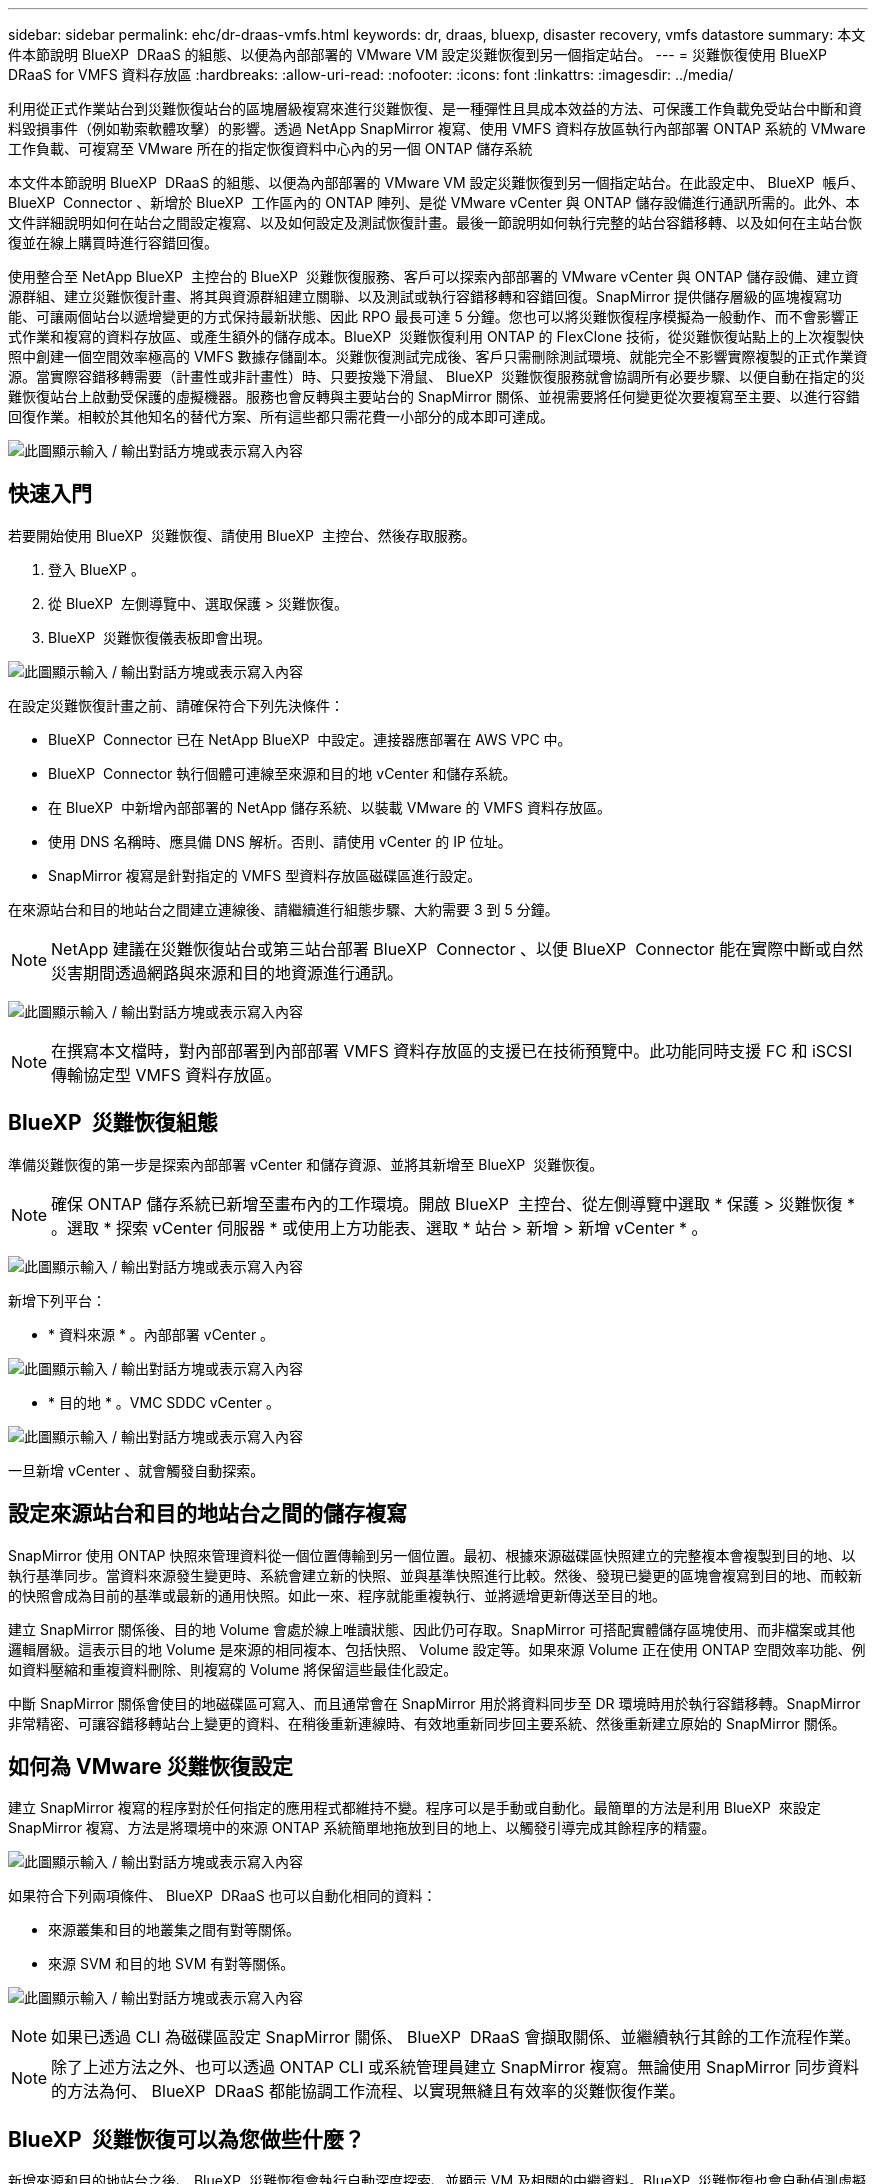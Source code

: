 ---
sidebar: sidebar 
permalink: ehc/dr-draas-vmfs.html 
keywords: dr, draas, bluexp, disaster recovery, vmfs datastore 
summary: 本文件本節說明 BlueXP  DRaaS 的組態、以便為內部部署的 VMware VM 設定災難恢復到另一個指定站台。 
---
= 災難恢復使用 BlueXP  DRaaS for VMFS 資料存放區
:hardbreaks:
:allow-uri-read: 
:nofooter: 
:icons: font
:linkattrs: 
:imagesdir: ../media/


[role="lead"]
利用從正式作業站台到災難恢復站台的區塊層級複寫來進行災難恢復、是一種彈性且具成本效益的方法、可保護工作負載免受站台中斷和資料毀損事件（例如勒索軟體攻擊）的影響。透過 NetApp SnapMirror 複寫、使用 VMFS 資料存放區執行內部部署 ONTAP 系統的 VMware 工作負載、可複寫至 VMware 所在的指定恢復資料中心內的另一個 ONTAP 儲存系統

本文件本節說明 BlueXP  DRaaS 的組態、以便為內部部署的 VMware VM 設定災難恢復到另一個指定站台。在此設定中、 BlueXP  帳戶、 BlueXP  Connector 、新增於 BlueXP  工作區內的 ONTAP 陣列、是從 VMware vCenter 與 ONTAP 儲存設備進行通訊所需的。此外、本文件詳細說明如何在站台之間設定複寫、以及如何設定及測試恢復計畫。最後一節說明如何執行完整的站台容錯移轉、以及如何在主站台恢復並在線上購買時進行容錯回復。

使用整合至 NetApp BlueXP  主控台的 BlueXP  災難恢復服務、客戶可以探索內部部署的 VMware vCenter 與 ONTAP 儲存設備、建立資源群組、建立災難恢復計畫、將其與資源群組建立關聯、以及測試或執行容錯移轉和容錯回復。SnapMirror 提供儲存層級的區塊複寫功能、可讓兩個站台以遞增變更的方式保持最新狀態、因此 RPO 最長可達 5 分鐘。您也可以將災難恢復程序模擬為一般動作、而不會影響正式作業和複寫的資料存放區、或產生額外的儲存成本。BlueXP  災難恢復利用 ONTAP 的 FlexClone 技術，從災難恢復站點上的上次複製快照中創建一個空間效率極高的 VMFS 數據存儲副本。災難恢復測試完成後、客戶只需刪除測試環境、就能完全不影響實際複製的正式作業資源。當實際容錯移轉需要（計畫性或非計畫性）時、只要按幾下滑鼠、 BlueXP  災難恢復服務就會協調所有必要步驟、以便自動在指定的災難恢復站台上啟動受保護的虛擬機器。服務也會反轉與主要站台的 SnapMirror 關係、並視需要將任何變更從次要複寫至主要、以進行容錯回復作業。相較於其他知名的替代方案、所有這些都只需花費一小部分的成本即可達成。

image:dr-draas-vmfs-image0.png["此圖顯示輸入 / 輸出對話方塊或表示寫入內容"]



== 快速入門

若要開始使用 BlueXP  災難恢復、請使用 BlueXP  主控台、然後存取服務。

. 登入 BlueXP 。
. 從 BlueXP  左側導覽中、選取保護 > 災難恢復。
. BlueXP  災難恢復儀表板即會出現。


image:dr-draas-vmfs-image1.png["此圖顯示輸入 / 輸出對話方塊或表示寫入內容"]

在設定災難恢復計畫之前、請確保符合下列先決條件：

* BlueXP  Connector 已在 NetApp BlueXP  中設定。連接器應部署在 AWS VPC 中。
* BlueXP  Connector 執行個體可連線至來源和目的地 vCenter 和儲存系統。
* 在 BlueXP  中新增內部部署的 NetApp 儲存系統、以裝載 VMware 的 VMFS 資料存放區。
* 使用 DNS 名稱時、應具備 DNS 解析。否則、請使用 vCenter 的 IP 位址。
* SnapMirror 複寫是針對指定的 VMFS 型資料存放區磁碟區進行設定。


在來源站台和目的地站台之間建立連線後、請繼續進行組態步驟、大約需要 3 到 5 分鐘。


NOTE: NetApp 建議在災難恢復站台或第三站台部署 BlueXP  Connector 、以便 BlueXP  Connector 能在實際中斷或自然災害期間透過網路與來源和目的地資源進行通訊。

image:dr-draas-vmfs-image2.png["此圖顯示輸入 / 輸出對話方塊或表示寫入內容"]


NOTE: 在撰寫本文檔時，對內部部署到內部部署 VMFS 資料存放區的支援已在技術預覽中。此功能同時支援 FC 和 iSCSI 傳輸協定型 VMFS 資料存放區。



== BlueXP  災難恢復組態

準備災難恢復的第一步是探索內部部署 vCenter 和儲存資源、並將其新增至 BlueXP  災難恢復。


NOTE: 確保 ONTAP 儲存系統已新增至畫布內的工作環境。開啟 BlueXP  主控台、從左側導覽中選取 * 保護 > 災難恢復 * 。選取 * 探索 vCenter 伺服器 * 或使用上方功能表、選取 * 站台 > 新增 > 新增 vCenter * 。

image:dr-draas-vmfs-image3.png["此圖顯示輸入 / 輸出對話方塊或表示寫入內容"]

新增下列平台：

* * 資料來源 * 。內部部署 vCenter 。


image:dr-draas-vmfs-image4.png["此圖顯示輸入 / 輸出對話方塊或表示寫入內容"]

* * 目的地 * 。VMC SDDC vCenter 。


image:dr-draas-vmfs-image5.png["此圖顯示輸入 / 輸出對話方塊或表示寫入內容"]

一旦新增 vCenter 、就會觸發自動探索。



== 設定來源站台和目的地站台之間的儲存複寫

SnapMirror 使用 ONTAP 快照來管理資料從一個位置傳輸到另一個位置。最初、根據來源磁碟區快照建立的完整複本會複製到目的地、以執行基準同步。當資料來源發生變更時、系統會建立新的快照、並與基準快照進行比較。然後、發現已變更的區塊會複寫到目的地、而較新的快照會成為目前的基準或最新的通用快照。如此一來、程序就能重複執行、並將遞增更新傳送至目的地。

建立 SnapMirror 關係後、目的地 Volume 會處於線上唯讀狀態、因此仍可存取。SnapMirror 可搭配實體儲存區塊使用、而非檔案或其他邏輯層級。這表示目的地 Volume 是來源的相同複本、包括快照、 Volume 設定等。如果來源 Volume 正在使用 ONTAP 空間效率功能、例如資料壓縮和重複資料刪除、則複寫的 Volume 將保留這些最佳化設定。

中斷 SnapMirror 關係會使目的地磁碟區可寫入、而且通常會在 SnapMirror 用於將資料同步至 DR 環境時用於執行容錯移轉。SnapMirror 非常精密、可讓容錯移轉站台上變更的資料、在稍後重新連線時、有效地重新同步回主要系統、然後重新建立原始的 SnapMirror 關係。



== 如何為 VMware 災難恢復設定

建立 SnapMirror 複寫的程序對於任何指定的應用程式都維持不變。程序可以是手動或自動化。最簡單的方法是利用 BlueXP  來設定 SnapMirror 複寫、方法是將環境中的來源 ONTAP 系統簡單地拖放到目的地上、以觸發引導完成其餘程序的精靈。

image:dr-draas-vmfs-image6.png["此圖顯示輸入 / 輸出對話方塊或表示寫入內容"]

如果符合下列兩項條件、 BlueXP  DRaaS 也可以自動化相同的資料：

* 來源叢集和目的地叢集之間有對等關係。
* 來源 SVM 和目的地 SVM 有對等關係。


image:dr-draas-vmfs-image7.png["此圖顯示輸入 / 輸出對話方塊或表示寫入內容"]


NOTE: 如果已透過 CLI 為磁碟區設定 SnapMirror 關係、 BlueXP  DRaaS 會擷取關係、並繼續執行其餘的工作流程作業。


NOTE: 除了上述方法之外、也可以透過 ONTAP CLI 或系統管理員建立 SnapMirror 複寫。無論使用 SnapMirror 同步資料的方法為何、 BlueXP  DRaaS 都能協調工作流程、以實現無縫且有效率的災難恢復作業。



== BlueXP  災難恢復可以為您做些什麼？

新增來源和目的地站台之後、 BlueXP  災難恢復會執行自動深度探索、並顯示 VM 及相關的中繼資料。BlueXP  災難恢復也會自動偵測虛擬機器所使用的網路和連接埠群組、並填入這些群組。

image:dr-draas-vmfs-image8.png["此圖顯示輸入 / 輸出對話方塊或表示寫入內容"]

新增站台之後、 VM 就可以分組到資源群組中。BlueXP  災難恢復資源群組可讓您將一組相關的 VM 分組為邏輯群組、其中包含可在恢復時執行的開機順序和開機延遲。若要開始建立資源群組、請瀏覽至 * 資源群組 * 、然後按一下 * 建立新資源群組 * 。

image:dr-draas-vmfs-image9.png["此圖顯示輸入 / 輸出對話方塊或表示寫入內容"]


NOTE: 您也可以在建立複寫計畫時建立資源群組。

您可以使用簡單的拖放機制、在建立資源群組期間定義或修改 VM 的開機順序。

image:dr-draas-vmfs-image10.png["此圖顯示輸入 / 輸出對話方塊或表示寫入內容"]

建立資源群組之後、下一步是建立執行藍圖或計畫、以便在發生災難時恢復虛擬機器和應用程式。如先決條件所述、可事先設定 SnapMirror 複寫、或使用建立複寫計畫時指定的 RPO 和保留計數來設定 DRaaS 。

image:dr-draas-vmfs-image11.png["此圖顯示輸入 / 輸出對話方塊或表示寫入內容"]

image:dr-draas-vmfs-image12.png["此圖顯示輸入 / 輸出對話方塊或表示寫入內容"]

從下拉式選單中選取來源和目的地 vCenter 平台、然後挑選要納入計畫的資源群組、以及如何還原和開啟應用程式、以及如何對應叢集和網路、以設定複寫計畫。若要定義恢復計畫、請瀏覽至 * 複寫計畫 * 標籤、然後按一下 * 新增計畫 * 。

首先、選取來源 vCenter 、然後選取目的地 vCenter 。

image:dr-draas-vmfs-image13.png["此圖顯示輸入 / 輸出對話方塊或表示寫入內容"]

下一步是選取現有的資源群組。如果未建立任何資源群組、則精靈會協助根據還原目標將所需的虛擬機器分組（基本上是建立功能性資源群組）。這也有助於定義應用程式虛擬機器還原的操作順序。

image:dr-draas-vmfs-image14.png["此圖顯示輸入 / 輸出對話方塊或表示寫入內容"]


NOTE: 資源群組可讓您使用拖放功能來設定開機順序。它可用來輕鬆修改 VM 在恢復過程中開機的順序。


NOTE: 資源群組中的每個虛擬機器都會根據順序依序啟動。同時啟動兩個資源群組。

以下螢幕擷取畫面顯示如果未事先建立資源群組、則可根據組織需求篩選虛擬機器或特定資料存放區的選項。

image:dr-draas-vmfs-image15.png["此圖顯示輸入 / 輸出對話方塊或表示寫入內容"]

選取資源群組後、請建立容錯移轉對應。在此步驟中、指定來源環境中的資源如何對應到目的地。這包括運算資源、虛擬網路。IP 自訂、指令碼前後、開機延遲、應用程式一致性等。如需詳細資訊link:https://docs.netapp.com/us-en/bluexp-disaster-recovery/use/drplan-create.html#map-source-resources-to-the-target["建立複寫計畫"]、請參閱。

image:dr-draas-vmfs-image16.png["此圖顯示輸入 / 輸出對話方塊或表示寫入內容"]


NOTE: 根據預設、測試和容錯移轉作業會使用相同的對應參數。若要為測試環境套用不同的對應、請在取消勾選核取方塊後、選取測試對應選項、如下所示：

image:dr-draas-vmfs-image17.png["此圖顯示輸入 / 輸出對話方塊或表示寫入內容"]

資源對應完成後、請按一下「下一步」。

image:dr-draas-vmfs-image18.png["此圖顯示輸入 / 輸出對話方塊或表示寫入內容"]

選取週期類型。簡單來說、請選取移轉（使用容錯移轉進行一次移轉）或循環持續複寫選項。在此逐步解說中、會選取「複寫」選項。

image:dr-draas-vmfs-image19.png["此圖顯示輸入 / 輸出對話方塊或表示寫入內容"]

完成後、請檢閱建立的對應、然後按一下「新增計畫」。

image:dr-draas-vmfs-image20.png["此圖顯示輸入 / 輸出對話方塊或表示寫入內容"]

image:dr-draas-vmfs-image21.png["此圖顯示輸入 / 輸出對話方塊或表示寫入內容"]

建立複寫計畫之後、您可以根據需求來執行容錯移轉、方法是選取容錯移轉選項、測試容錯移轉選項或移轉選項。BlueXP  災難恢復可確保每 30 分鐘按照計畫執行一次複寫程序。在容錯移轉和測試容錯移轉選項期間、您可以使用最新的 SnapMirror Snapshot 複本、也可以從時間點 Snapshot 複本（根據 SnapMirror 的保留原則）選取特定的 Snapshot 複本。如果發生勒索軟體等毀損事件、則時間點選項非常有幫助、因為最近的複本已經遭到入侵或加密。BlueXP  災難恢復顯示所有可用的恢復點。

image:dr-draas-vmfs-image22.png["此圖顯示輸入 / 輸出對話方塊或表示寫入內容"]

若要使用複寫計畫中指定的組態觸發容錯移轉或測試容錯移轉、請按一下 * 容錯移轉 * 或 * 測試容錯移轉 * 。

image:dr-draas-vmfs-image23.png["此圖顯示輸入 / 輸出對話方塊或表示寫入內容"]



== 在容錯移轉或測試容錯移轉作業期間會發生什麼情況？

在測試容錯移轉作業期間、 BlueXP  災難恢復會使用最新的 Snapshot 複本或目的地 Volume 的選定快照、在目的地 ONTAP 儲存系統上建立 FlexClone Volume 。


NOTE: 測試容錯移轉作業會在目的地 ONTAP 儲存系統上建立複製的磁碟區。


NOTE: 執行測試恢復作業不會影響 SnapMirror 複寫。

image:dr-draas-vmfs-image24.png["此圖顯示輸入 / 輸出對話方塊或表示寫入內容"]

在此過程中、 BlueXP  災難恢復不會對應原始目標 Volume 。而是從選取的快照建立新的 FlexClone Volume 、並將作為 FlexClone 磁碟區備份的暫存資料存放區對應至 ESXi 主機。

image:dr-draas-vmfs-image25.png["此圖顯示輸入 / 輸出對話方塊或表示寫入內容"]

image:dr-draas-vmfs-image26.png["此圖顯示輸入 / 輸出對話方塊或表示寫入內容"]

當測試容錯移轉作業完成時、可使用 * 「清理容錯移轉測試」 * 來觸發清理作業。在這項作業期間、 BlueXP  災難恢復會破壞作業中使用的 FlexClone Volume 。

萬一發生真正的災難事件、 BlueXP  災難恢復會執行下列步驟：

. 中斷站台之間的 SnapMirror 關係。
. 重新簽署後掛載 VMFS 資料存放區磁碟區、以便立即使用。
. 註冊 VM
. 開啟虛擬機器電源


image:dr-draas-vmfs-image27.png["此圖顯示輸入 / 輸出對話方塊或表示寫入內容"]

主站台一旦啟動並執行、 BlueXP  災難恢復就會啟用 SnapMirror 的反向重新同步、並啟用容錯回復、只要按一下按鈕即可再次執行。

image:dr-draas-vmfs-image28.png["此圖顯示輸入 / 輸出對話方塊或表示寫入內容"]

如果選擇了移轉選項、則會將其視為計畫性的容錯移轉事件。在這種情況下、會觸發額外步驟、以關閉來源站台上的虛擬機器。其餘步驟仍與容錯移轉事件相同。

從 BlueXP  或 ONTAP CLI 、您可以監控適當資料存放區磁碟區的複寫健全狀況狀態、並可透過工作監控來追蹤容錯移轉或測試容錯移轉的狀態。

image:dr-draas-vmfs-image29.png["此圖顯示輸入 / 輸出對話方塊或表示寫入內容"]

這是一套功能強大的解決方案、可處理量身打造且自訂的災難恢復計畫。當發生災難並決定啟動 DR 站台時、只要按一下按鈕、就能依照計畫進行容錯移轉或容錯移轉。

若要深入瞭解此程序，請隨時觀看詳細的逐步解說影片或使用link:https://netapp.github.io/bluexp-draas-vmfs-simulator/?frame-0.1["解決方案模擬器"]。
